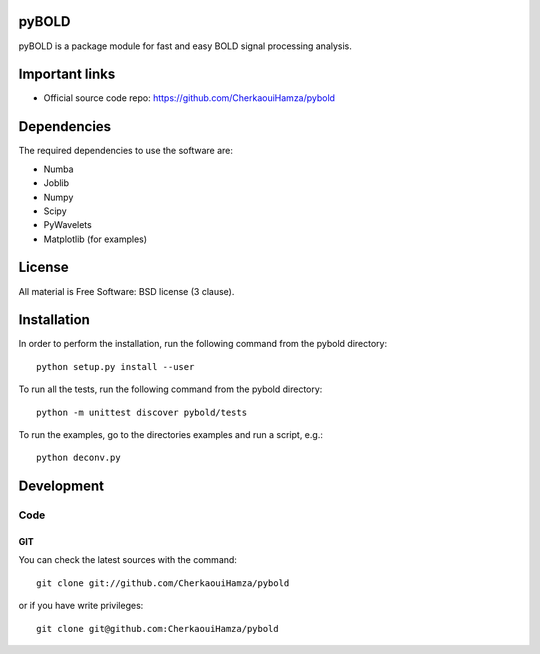 .. -*- mode: rst -*-

|Travis|_ |Codecov|_ |Python27|_ |Python35|_ 

.. |Travis| image:: https://travis-ci.com/CherkaouiHamza/pybold.svg?token=tt8GRtf9hkYvmyTMbYvJ&branch=master
.. _Travis: https://travis-ci.com/CherkaouiHamza/pybold

.. |Codecov| image:: https://codecov.io/gh/CherkaouiHamza/pybold/branch/master/graph/badge.svg
.. _Codecov: https://codecov.io/gh/CherkaouiHamza/pybold

.. |Python27| image:: https://img.shields.io/badge/python-2.7-blue.svg
.. _Python27: https://badge.fury.io/py/scikit-learn

.. |Python35| image:: https://img.shields.io/badge/python-3.5-blue.svg
.. _Python35: https://badge.fury.io/py/scikit-learn


pyBOLD
======

pyBOLD is a package module for fast and easy BOLD signal processing analysis.


Important links
===============

- Official source code repo: https://github.com/CherkaouiHamza/pybold


Dependencies
============

The required dependencies to use the software are:

* Numba
* Joblib
* Numpy
* Scipy
* PyWavelets
* Matplotlib (for examples)


License
=======
All material is Free Software: BSD license (3 clause).


Installation
============

In order to perform the installation, run the following command from the pybold directory::

    python setup.py install --user

To run all the tests, run the following command from the pybold directory::

    python -m unittest discover pybold/tests

To run the examples, go to the directories examples and run a script, e.g.::

    python deconv.py


Development
===========

Code
----

GIT
~~~

You can check the latest sources with the command::

    git clone git://github.com/CherkaouiHamza/pybold

or if you have write privileges::

    git clone git@github.com:CherkaouiHamza/pybold

